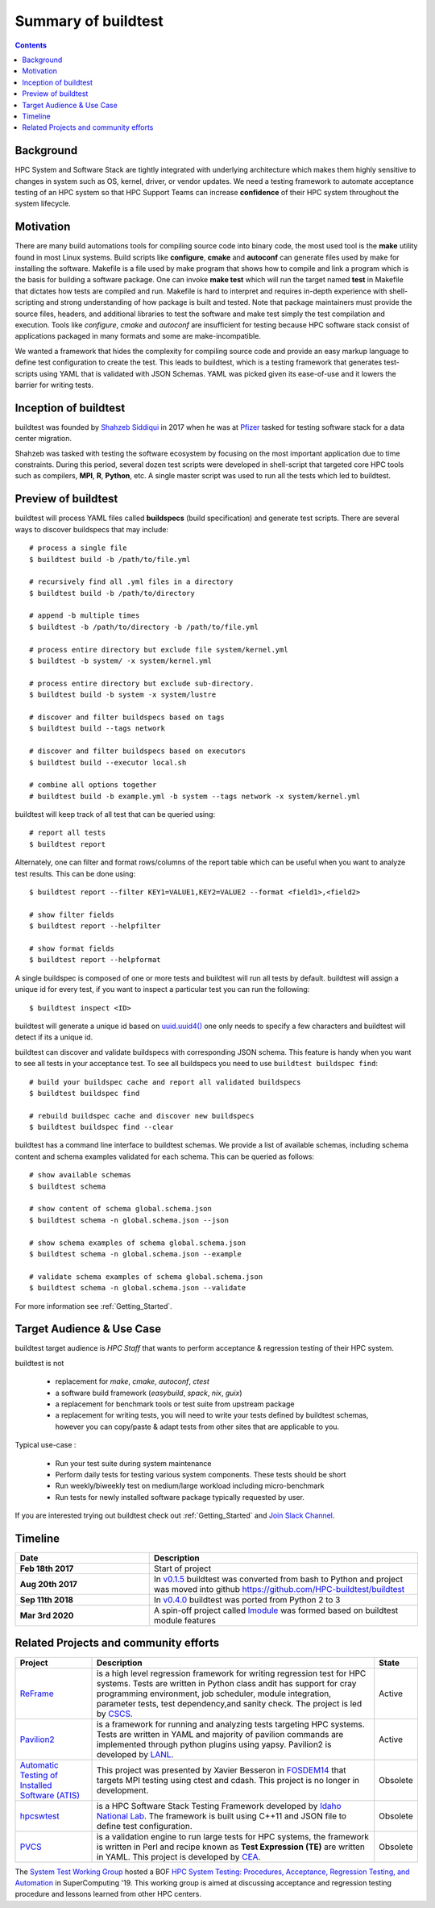 .. _summary_of_buildtest:

Summary of buildtest
======================


.. contents::
   :backlinks: none

Background
------------

HPC System and Software Stack are tightly integrated with underlying architecture
which makes them highly sensitive to changes in system
such as OS, kernel, driver, or vendor updates. We need a testing
framework to automate acceptance testing of an HPC system so that HPC Support Teams
can increase **confidence** of their HPC system throughout the system lifecycle.

Motivation
-----------

There are many build automations tools for compiling source code into binary code,
the most used tool is the **make** utility found in most Linux systems. Build
scripts like **configure**, **cmake** and **autoconf** can generate files
used by make for installing the software. Makefile is a file used by make
program that shows how to compile and link a program which is the basis for
building a software package. One can invoke **make test** which will run the
target named **test** in Makefile that dictates how tests are compiled and run.
Makefile is hard to interpret and requires in-depth experience with
shell-scripting and strong understanding of how package is built and tested.
Note that package maintainers must provide the source files, headers, and
additional libraries to test the software and make test simply the test
compilation and execution. Tools like `configure`, `cmake` and `autoconf` are
insufficient for testing because HPC software stack consist of applications
packaged in many formats and some are make-incompatible.

We wanted a framework that hides the complexity for compiling source code and
provide an easy markup language to define test configuration to create the test.
This leads to buildtest, which is a testing framework that generates test-scripts
using YAML that is validated with JSON Schemas. YAML was picked given its ease-of-use
and it lowers the barrier for writing tests.

Inception of buildtest
---------------------------

buildtest was founded by `Shahzeb Siddiqui <https://github.com/shahzebsiddiqui>`_
in 2017 when he was at `Pfizer <https://www.pfizer.com/>`_ tasked for testing
software stack for a data center migration.

Shahzeb was tasked with testing the software ecosystem by focusing on the most
important application due to time constraints. During this period, several dozen
test scripts were developed in shell-script that targeted core HPC tools such as
compilers, **MPI**, **R**, **Python**, etc. A single master script was used to
run all the tests which led to buildtest.

Preview of buildtest
----------------------

buildtest will process YAML files called **buildspecs** (build specification) and
generate test scripts. There are several ways to discover buildspecs that may include::

  # process a single file
  $ buildtest build -b /path/to/file.yml

  # recursively find all .yml files in a directory
  $ buildtest build -b /path/to/directory

  # append -b multiple times
  $ buildtest -b /path/to/directory -b /path/to/file.yml

  # process entire directory but exclude file system/kernel.yml
  $ buildtest -b system/ -x system/kernel.yml

  # process entire directory but exclude sub-directory.
  $ buildtest build -b system -x system/lustre

  # discover and filter buildspecs based on tags
  $ buildtest build --tags network

  # discover and filter buildspecs based on executors
  $ buildtest build --executor local.sh

  # combine all options together
  # buildtest build -b example.yml -b system --tags network -x system/kernel.yml

buildtest will keep track of all test that can be queried using::

  # report all tests
  $ buildtest report

Alternately, one can filter and format rows/columns of the report table which
can be useful when you want to analyze test results. This can be done using::

  $ buildtest report --filter KEY1=VALUE1,KEY2=VALUE2 --format <field1>,<field2>

  # show filter fields
  $ buildtest report --helpfilter

  # show format fields
  $ buildtest report --helpformat

A single buildspec is composed of one or more tests and buildtest will run all tests
by default. buildtest will assign a unique id for every test, if you want to inspect
a particular test you can run the following::

  $ buildtest inspect <ID>

buildtest will generate a unique id based on `uuid.uuid4() <https://docs.python.org/3/library/uuid.html#uuid.uuid4>`_
one only needs to specify a few characters and buildtest will detect if its a unique id.

buildtest can discover and validate buildspecs with corresponding JSON schema. This
feature is handy when you want to see all tests in your acceptance test. To see
all buildspecs you need to use ``buildtest buildspec find``::

    # build your buildspec cache and report all validated buildspecs
    $ buildtest buildspec find

    # rebuild buildspec cache and discover new buildspecs
    $ buildtest buildspec find --clear

buildtest has a command line interface to buildtest schemas. We provide a list of
available schemas, including schema content and schema examples validated for
each schema. This can be queried as follows::

  # show available schemas
  $ buildtest schema

  # show content of schema global.schema.json
  $ buildtest schema -n global.schema.json --json

  # show schema examples of schema global.schema.json
  $ buildtest schema -n global.schema.json --example

  # validate schema examples of schema global.schema.json
  $ buildtest schema -n global.schema.json --validate


For more information see :ref:`Getting_Started`.

Target Audience & Use Case
---------------------------

buildtest target audience is `HPC Staff` that wants to perform acceptance &
regression testing of their HPC system.

buildtest is not

  - replacement for `make`, `cmake`, `autoconf`, `ctest`
  - a software build framework (`easybuild`, `spack`, `nix`, `guix`)
  - a replacement for benchmark tools or test suite from upstream package
  - a replacement for writing tests, you will need to write your tests defined by buildtest schemas, however you can copy/paste & adapt tests from other sites that are applicable to you.

Typical use-case :

  - Run your test suite during system maintenance
  - Perform daily tests for testing various system components. These tests should be short
  - Run weekly/biweekly test on medium/large workload including micro-benchmark
  - Run tests for newly installed software package typically requested by user.

If you are interested trying out buildtest check out :ref:`Getting_Started` and
`Join Slack Channel <https://hpcbuildtest.herokuapp.com/>`_.

Timeline
---------

.. csv-table::
    :header: "Date", "Description"
    :widths: 30, 60

    **Feb 18th 2017**,"Start of project"
    **Aug 20th 2017**,"In `v0.1.5 <https://github.com/buildtesters/buildtest/releases/tag/v0.1.5>`_ buildtest was converted from bash to Python and project was moved into github https://github.com/HPC-buildtest/buildtest"
    **Sep 11th 2018**,"In `v0.4.0 <https://github.com/buildtesters/buildtest/releases/tag/v0.4.0>`_ buildtest was ported from Python 2 to 3"
    **Mar 3rd 2020**,"A spin-off project called `lmodule <https://lmodule.readthedocs.io/en/latest/>`_ was formed based on buildtest module features"


Related Projects and community efforts
---------------------------------------

+--------------------------------------------------------------------------------------+---------------------------------------------------------------------------------------------------------------------------------------------------------------------------------------------------------------------------------------------------------------------------------------------------------------------+----------+
| Project                                                                              | Description                                                                                                                                                                                                                                                                                                         | State    |
+======================================================================================+=====================================================================================================================================================================================================================================================================================================================+==========+
| `ReFrame <https://reframe-hpc.readthedocs.io/en/stable/>`_                           | is a high level regression framework for writing regression test for HPC systems. Tests are written in Python class andit has support for cray programming environment, job scheduler, module integration, parameter tests, test dependency,and sanity check. The project is led by `CSCS <https://www.cscs.ch/>`_. | Active   |
+--------------------------------------------------------------------------------------+---------------------------------------------------------------------------------------------------------------------------------------------------------------------------------------------------------------------------------------------------------------------------------------------------------------------+----------+
| `Pavilion2 <https://github.com/hpc/pavilion2>`_                                      | is a framework for running and analyzing tests targeting HPC systems. Tests are written in YAML and majority of pavilion commands are implemented through python plugins using yapsy. Pavilion2 is developed by `LANL <https://www.lanl.gov/>`_.                                                                    | Active   |
+--------------------------------------------------------------------------------------+---------------------------------------------------------------------------------------------------------------------------------------------------------------------------------------------------------------------------------------------------------------------------------------------------------------------+----------+
| `Automatic Testing of Installed Software (ATIS) <https://github.com/besserox/ATIS>`_ | This project was presented by Xavier Besseron in `FOSDEM14 <https://archive.fosdem.org/2014/schedule/event/hpc_devroom_automatic_testing/>`_ that targets MPI testing using ctest and cdash. This project is no longer in development.                                                                              | Obsolete |
+--------------------------------------------------------------------------------------+---------------------------------------------------------------------------------------------------------------------------------------------------------------------------------------------------------------------------------------------------------------------------------------------------------------------+----------+
| `hpcswtest <https://github.com/idaholab/hpcswtest>`_                                 | is a HPC Software Stack Testing Framework developed by `Idaho National Lab <http://www.inl.gov>`_. The framework is built using C++11 and JSON file to define test configuration.                                                                                                                                   | Obsolete |
+--------------------------------------------------------------------------------------+---------------------------------------------------------------------------------------------------------------------------------------------------------------------------------------------------------------------------------------------------------------------------------------------------------------------+----------+
| `PVCS <https://github.com/cea-hpc/PCVS>`_                                            | is a validation engine to run large tests for HPC systems, the framework is written in Perl and recipe known as **Test Expression (TE)** are written in YAML. This project is developed by `CEA <http://www-hpc.cea.fr/index-en.htm>`_.                                                                             | Obsolete |
+--------------------------------------------------------------------------------------+---------------------------------------------------------------------------------------------------------------------------------------------------------------------------------------------------------------------------------------------------------------------------------------------------------------------+----------+

The `System Test Working Group <https://github.com/olcf/hpc-system-test-wg>`_ hosted
a BOF `HPC System Testing: Procedures, Acceptance, Regression Testing, and Automation <https://sc19.supercomputing.org/presentation/?id=bof195&sess=sess324>`_
in SuperComputing '19. This working group is aimed at discussing acceptance and regression
testing procedure and lessons learned from other HPC centers.